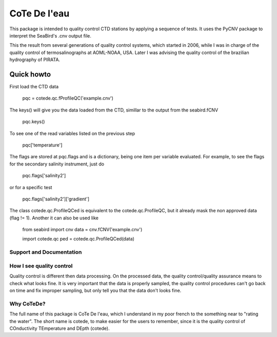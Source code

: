 =============
CoTe De l'eau
=============

This package is intended to quality control CTD stations by applying
a sequence of tests. It uses the PyCNV package to interpret the
SeaBird's .cnv output file.

This the result from several generations of quality control systems,
which started in 2006, while I was in charge of the quality control
of termosalinographs at AOML-NOAA, USA. Later I was advising the
quality control of the brazilian hydrography of PIRATA.

Quick howto
___________

First load the CTD data

    pqc = cotede.qc.fProfileQC('example.cnv')

The keys() will give you the data loaded from the CTD, simillar to the output from the seabird.fCNV

    pqc.keys()

To see one of the read variables listed on the previous step

    pqc['temperature']

The flags are stored at pqc.flags and is a dictionary, being one item per variable evaluated. For example, to see the flags for the secondary salinity instrument, just do

    pqc.flags['salinity2']

or for a specific test

    pqc.flags['salinity2']['gradient']


The class cotede.qc.ProfileQCed is equivalent to the cotede.qc.ProfileQC, but it already mask the non approved data (flag != 1). Another it can also be used like

    from seabird import cnv
    data = cnv.fCNV('example.cnv')

    import cotede.qc
    ped = cotede.qc.ProfileQCed(data)

Support and Documentation
-------------------------

How I see quality control
-------------------------

Quality control is different then data processing. On the processed data, the quality control/quality assurance means to check what looks fine. It is very important that the data is properly sampled, the quality control procedures can't go back on time and fix improper sampling, but only tell you that the data don't looks fine.

Why CoTeDe?
-----------

The full name of this package is CoTe De l'eau, which I understand in my poor french to the something near to "rating the water". The short name is cotede, to make easier for the users to remember, since it is the quality control of COnductivity TEmperature and DEpth (cotede).

